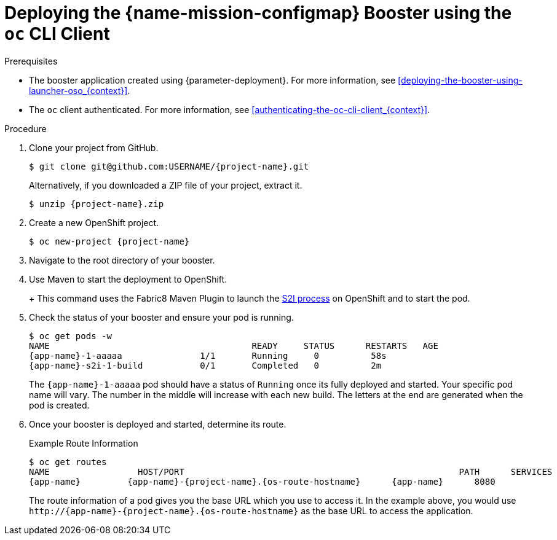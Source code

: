 // This is a parameterized module. Parameters used:
//
//  context: context of usage, e.g. "osl", "oso", "ocp", "rest-api", etc. This can also be a composite, e.g. "rest-api-oso"
//
// Rationale: This procedure is identical in all deployments.


[#deploying-the-configmap-booster-using-the-oc-cli-client_{context}]
= Deploying the {name-mission-configmap} Booster using the `oc` CLI Client

.Prerequisites

* The booster application created using {parameter-deployment}.
ifndef::parameter-openshiftlocal[For more information, see xref:deploying-the-booster-using-launcher-oso_{context}[].]
ifdef::parameter-openshiftlocal[]
For more information, see xref:deploying-the-booster-using-launcher-osl_{context}[].
* Your {launcher} tool URL.
endif::[]

* The `oc` client authenticated. For more information, see xref:authenticating-the-oc-cli-client_{context}[].

.Procedure
. Clone your project from GitHub.
+
[source,bash,options="nowrap",subs="attributes+"]
----
$ git clone git@github.com:USERNAME/{project-name}.git
----
+
Alternatively, if you downloaded a ZIP file of your project, extract it.
+
[source,bash,options="nowrap",subs="attributes+"]
----
$ unzip {project-name}.zip
----

. Create a new OpenShift project.
+
[source,bash,options="nowrap",subs="attributes+"]
----
$ oc new-project {project-name}
----

ifdef::configmap-vertx,configmap-spring-boot,configmap-nodejs[]
. Assign view access rights to the service account before deploying your booster, so that the booster can access the OpenShift API in order to read the contents of the ConfigMap.
+
[source,bash,options="nowrap",subs="attributes+"]
----
$ oc policy add-role-to-user view -n $(oc project -q) -z default
----
endif::configmap-vertx,configmap-spring-boot,configmap-nodejs[]

. Navigate to the root directory of your booster.

ifdef::configmap-vertx,configmap-nodejs[]
. Deploy your ConfigMap configuration to OpenShift using `app-config.yml`.
+
[source,bash,options="nowrap",subs="attributes+"]
----
$ oc create configmap app-config --from-file=app-config.yml
----

. Verify your ConfigMap configuration has been deployed.
+
[source,bash,options="nowrap"]
----
$ oc get configmap app-config -o yaml

apiVersion: v1
data:
  app-config.yml: |-
      message : "Hello, %s from a ConfigMap !"
      level : INFO
...
----
endif::configmap-vertx,configmap-nodejs[]
ifdef::configmap-wf-swarm[]
. Deploy your ConfigMap configuration to OpenShift using `app-config.yml` in the root of the booster.
+
[source,bash,options="nowrap",subs="attributes+"]
----
$ oc create configmap app-config --from-file=app-config.yml
----

. Verify your ConfigMap configuration has been deployed.
+
[source,bash,options="nowrap"]
----
$ oc get configmap app-config -o yaml

apiVersion: v1
data:
  app-config.yml: |-
    greeting:
      message: Hello %s from a ConfigMap!
...
----
endif::configmap-wf-swarm[]
ifdef::configmap-spring-boot[]
. Deploy your ConfigMap configuration to OpenShift using `application.yml`.
+
[source,bash,options="nowrap",subs="attributes+"]
----
$ oc create configmap app-config --from-file=application.yml
----

. Verify your ConfigMap configuration has been deployed.
+
[source,bash,options="nowrap"]
----
$ oc get configmap app-config -o yaml

apiVersion: v1
data:
  application.yml: |
     # This properties file should be used to initialise a ConfigMap
     greeting:
       message: "Hello %s from a ConfigMap!"
...
----
endif::configmap-spring-boot[]

ifndef::configmap-nodejs[]
. Use Maven to start the deployment to OpenShift.
+
ifdef::configmap-vertx,configmap-spring-boot[]
[source,bash,options="nowrap",subs="attributes+"]
----
$ mvn clean fabric8:deploy -Popenshift
----
endif::configmap-vertx,configmap-spring-boot[]
ifdef::configmap-wf-swarm[]
[source,bash,options="nowrap",subs="attributes+"]
----
$ mvn clean fabric8:deploy -Popenshift -DskipTests
----
endif::configmap-wf-swarm[]
+
This command uses the Fabric8 Maven Plugin to launch the link:{link-s2i-process}[S2I process] on OpenShift and to start the pod.
endif::configmap-nodejs[]

ifdef::configmap-nodejs[]
. Use `npm` to start the deployment to OpenShift.
+
[source,bash,options="nowrap",subs="attributes+"]
----
$ npm install && npm run openshift
----
+
These commands install any missing module dependencies, then using the xref:about-nodeshift[Nodeshift] module, deploy the booster on OpenShift.
endif::configmap-nodejs[]

. Check the status of your booster and ensure your pod is running.
+
[source,bash,options="nowrap",subs="attributes+"]
----
$ oc get pods -w
NAME                                       READY     STATUS      RESTARTS   AGE
{app-name}-1-aaaaa               1/1       Running     0          58s
{app-name}-s2i-1-build           0/1       Completed   0          2m
----
+
The `{app-name}-1-aaaaa` pod should have a status of `Running` once its fully deployed and started.
ifdef::configmap-vertx[]
You should also wait for your pod to be _ready_ before proceeding, which is shown in the `READY` column. For example, `{app-name}-1-aaaaa` is _ready_ when the `READY` column is `1/1`.
endif::configmap-vertx[]
Your specific pod name will vary.
The number in the middle will increase with each new build.
The letters at the end are generated when the pod is created.


. Once your booster is deployed and started, determine its route.
+
.Example Route Information
[source,bash,options="nowrap",subs="attributes+"]
----
$ oc get routes
NAME                 HOST/PORT                                                     PATH      SERVICES        PORT      TERMINATION
{app-name}         {app-name}-{project-name}.{os-route-hostname}      {app-name}      8080
----
+
The route information of a pod gives you the base URL which you use to access it. In the example above, you would use `\http://{app-name}-{project-name}.{os-route-hostname}` as the base URL to access the application.
